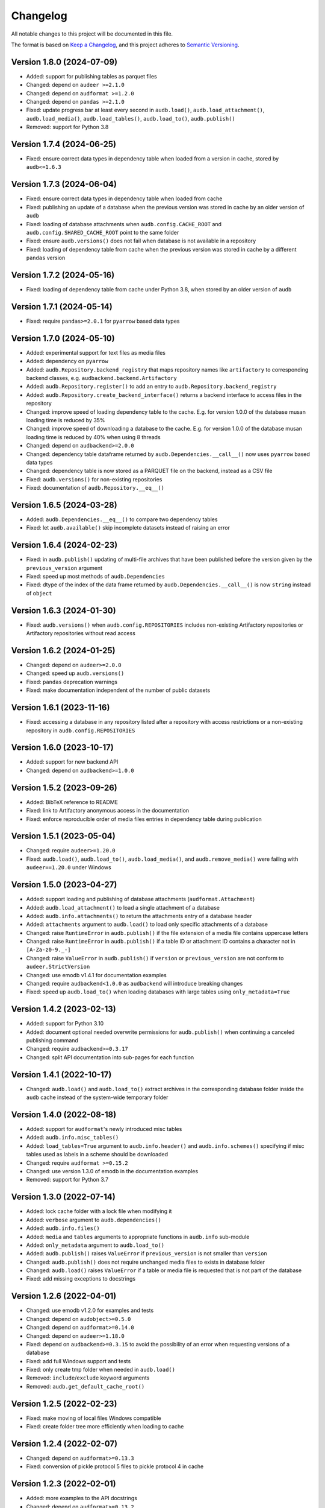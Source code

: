 Changelog
=========

All notable changes to this project will be documented in this file.

The format is based on `Keep a Changelog`_,
and this project adheres to `Semantic Versioning`_.


Version 1.8.0 (2024-07-09)
--------------------------

* Added: support for publishing tables as parquet files
* Changed: depend on ``audeer >=2.1.0``
* Changed: depend on ``audformat >=1.2.0``
* Changed: depend on ``pandas >=2.1.0``
* Fixed: update progress bar at least every second
  in ``audb.load()``,
  ``audb.load_attachment()``,
  ``audb.load_media()``,
  ``audb.load_tables()``,
  ``audb.load_to()``,
  ``audb.publish()``
* Removed: support for Python 3.8


Version 1.7.4 (2024-06-25)
--------------------------

* Fixed: ensure correct data types
  in dependency table
  when loaded from a version in cache,
  stored by ``audb<=1.6.3``


Version 1.7.3 (2024-06-04)
--------------------------

* Fixed: ensure correct data types
  in dependency table
  when loaded from cache
* Fixed: publishing an update of a database
  when the previous version
  was stored in cache
  by an older version of ``audb``
* Fixed: loading of database attachments
  when ``audb.config.CACHE_ROOT``
  and ``audb.config.SHARED_CACHE_ROOT``
  point to the same folder
* Fixed: ensure ``audb.versions()``
  does not fail
  when database is not available
  in a repository
* Fixed: loading of dependency table from cache
  when the previous version
  was stored in cache
  by a different ``pandas`` version


Version 1.7.2 (2024-05-16)
--------------------------

* Fixed: loading of dependency table from cache
  under Python 3.8,
  when stored by an older version of ``audb``


Version 1.7.1 (2024-05-14)
--------------------------

* Fixed: require ``pandas>=2.0.1``
  for ``pyarrow`` based data types


Version 1.7.0 (2024-05-10)
--------------------------

* Added: experimental support for text files
  as media files
* Added: dependency on ``pyarrow``
* Added: ``audb.Repository.backend_registry``
  that maps repository names like ``artifactory``
  to corresponding backend classes,
  e.g. ``audbackend.backend.Artifactory``
* Added: ``audb.Repository.register()``
  to add an entry to ``audb.Repository.backend_registry``
* Added: ``audb.Repository.create_backend_interface()``
  returns a backend interface
  to access files in the repository
* Changed: improve speed
  of loading dependency table to the cache.
  E.g. for version 1.0.0 of the database musan
  loading time is reduced by 35%
* Changed: improve speed
  of downloading a database to the cache.
  E.g. for version 1.0.0 of the database musan
  loading time is reduced by 40%
  when using 8 threads
* Changed: depend on ``audbackend>=2.0.0``
* Changed: dependency table dataframe
  returned by ``audb.Dependencies.__call__()``
  now uses ``pyarrow`` based data types
* Changed: dependency table
  is now stored as a PARQUET file
  on the backend,
  instead as a CSV file
* Fixed: ``audb.versions()``
  for non-existing repositories
* Fixed: documentation of ``audb.Repository.__eq__()``


Version 1.6.5 (2024-03-28)
--------------------------

* Added: ``audb.Dependencies.__eq__()``
  to compare two dependency tables
* Fixed: let ``audb.available()``
  skip incomplete datasets
  instead of raising an error


Version 1.6.4 (2024-02-23)
--------------------------

* Fixed: in ``audb.publish()``
  updating of multi-file archives
  that have been published
  before the version
  given by the ``previous_version`` argument
* Fixed: speed up most methods
  of ``audb.Dependencies``
* Fixed: dtype of the index
  of the data frame
  returned by ``audb.Dependencies.__call__()``
  is now ``string``
  instead of ``object``


Version 1.6.3 (2024-01-30)
--------------------------

* Fixed: ``audb.versions()``
  when ``audb.config.REPOSITORIES``
  includes non-existing Artifactory repositories
  or Artifactory repositories without read access


Version 1.6.2 (2024-01-25)
--------------------------

* Changed: depend on ``audeer>=2.0.0``
* Changed: speed up ``audb.versions()``
* Fixed: ``pandas`` deprecation warnings
* Fixed: make documentation independent
  of the number of public datasets


Version 1.6.1 (2023-11-16)
--------------------------

* Fixed: accessing a database in any repository
  listed after a repository with access restrictions
  or a non-existing repository
  in ``audb.config.REPOSITORIES``


Version 1.6.0 (2023-10-17)
--------------------------

* Added: support for new backend API
* Changed: depend on ``audbackend>=1.0.0``


Version 1.5.2 (2023-09-26)
--------------------------

* Added: BibTeX reference to README
* Fixed: link to Artifactory anonymous access
  in the documentation
* Fixed: enforce reproducible order
  of media files entries in dependency table
  during publication


Version 1.5.1 (2023-05-04)
--------------------------

* Changed: require ``audeer>=1.20.0``
* Fixed: ``audb.load()``,
  ``audb.load_to()``,
  ``audb.load_media()``,
  and ``audb.remove_media()``
  were failing with ``audeer==1.20.0``
  under Windows


Version 1.5.0 (2023-04-27)
--------------------------

* Added: support loading and publishing
  of database attachments
  (``audformat.Attachment``)
* Added: ``audb.load_attachment()``
  to load a single attachment of a database
* Added: ``audb.info.attachments()``
  to return the attachments entry
  of a database header
* Added: ``attachments`` argument to ``audb.load()``
  to load only specific
  attachments of a database
* Changed: raise ``RuntimeError`` in ``audb.publish()``
  if the file extension of a media file
  contains uppercase letters
* Changed: raise ``RuntimeError`` in ``audb.publish()``
  if a table ID or attachment ID
  contains a character not in ``[A-Za-z0-9._-]``
* Changed: raise ``ValueError`` in ``audb.publish()``
  if ``version`` or ``previous_version``
  are not conform to ``audeer.StrictVersion``
* Changed: use emodb v1.4.1 for documentation examples
* Changed: require ``audbackend<1.0.0``
  as ``audbackend`` will introduce breaking changes
* Fixed: speed up ``audb.load_to()``
  when loading databases with large tables
  using ``only_metadata=True``


Version 1.4.2 (2023-02-13)
--------------------------

* Added: support for Python 3.10
* Added: document optional needed overwrite permissions
  for ``audb.publish()``
  when continuing a canceled publishing command
* Changed: require ``audbackend>=0.3.17``
* Changed: split API documentation into sub-pages
  for each function


Version 1.4.1 (2022-10-17)
--------------------------

* Changed: ``audb.load()`` and ``audb.load_to()``
  extract archives in the corresponding database folder
  inside the ``audb`` cache
  instead of the system-wide temporary folder


Version 1.4.0 (2022-08-18)
--------------------------

* Added: support for ``audformat``'s newly introduced misc tables
* Added: ``audb.info.misc_tables()``
* Added: ``load_tables=True`` argument to
  ``audb.info.header()``
  and ``audb.info.schemes()``
  specifying if misc tables
  used as labels
  in a scheme
  should be downloaded
* Changed: require ``audformat >=0.15.2``
* Changed: use version 1.3.0 of emodb
  in the documentation examples
* Removed: support for Python 3.7


Version 1.3.0 (2022-07-14)
--------------------------

* Added: lock cache folder with a lock file
  when modifying it
* Added: ``verbose`` argument to ``audb.dependencies()``
* Added: ``audb.info.files()``
* Added: ``media`` and ``tables`` arguments
  to appropriate functions
  in ``audb.info`` sub-module
* Added: ``only_metadata`` argument to ``audb.load_to()``
* Added: ``audb.publish()`` raises ``ValueError``
  if ``previous_version``
  is not smaller than ``version``
* Changed: ``audb.publish()`` does not require unchanged media files
  to exists in database folder
* Changed: ``audb.load()`` raises ``ValueError``
  if a table or media file is requested
  that is not part of the database
* Fixed: add missing exceptions to docstrings


Version 1.2.6 (2022-04-01)
--------------------------

* Changed: use emodb v1.2.0 for examples and tests
* Changed: depend on ``audobject>=0.5.0``
* Changed: depend on ``audformat>=0.14.0``
* Changed: depend on ``audeer>=1.18.0``
* Fixed: depend on ``audbackend>=0.3.15``
  to avoid the possibility of an error
  when requesting versions of a database
* Fixed: add full Windows support and tests
* Fixed: only create tmp folder when needed in ``audb.load()``
* Removed: ``include``/``exclude`` keyword arguments
* Removed: ``audb.get_default_cache_root()``


Version 1.2.5 (2022-02-23)
--------------------------

* Fixed: make moving of local files Windows compatible
* Fixed: create folder tree more efficiently when loading to cache


Version 1.2.4 (2022-02-07)
--------------------------

* Changed: depend on ``audformat>=0.13.3``
* Fixed: conversion of pickle protocol 5 files to pickle protocol 4 in cache


Version 1.2.3 (2022-02-01)
--------------------------

* Added: more examples to the API docstrings
* Changed: depend on ``audformat>=0.13.2``
* Changed: use pickle protocol-4 for caching dependencies


Version 1.2.2 (2022-01-03)
--------------------------

* Fixed: small improvements to API documentation
* Fixed: speed up ``audb.load_to()`` storing of CSV files


Version 1.2.1 (2021-11-18)
--------------------------

* Fixed: build documentation inside the release process with Python 3.8


Version 1.2.0 (2021-11-18)
--------------------------

* Added: support for Python 3.9
* Added: store file duration of the database
  in the duration cache of ``audformat.Database``
* Changed: ``audb.publish()`` now raises an error
  if a table contains duplicated index entries
* Fixed: several speed ups when loading or publishing a database
* Fixed: the ``root`` attribute of the returned database object
  from ``audb.load_to()`` does now point to the correct folder
  and not the temporal folder
* Removed: support for Python 3.6


Version 1.1.9 (2021-08-05)
--------------------------

* Added: ``name`` argument to ``audb.cached()``
  to limit search to given database name
* Changed: speedup ``audb.available()`` by 100%
* Changed: use ``audiofile.duration(..., sloppy=True)``
  for estimating durations for dependency files
* Fixed: ``audb.cached()`` for empty or missing shared cache


Version 1.1.8 (2021-08-03)
--------------------------

* Fixed: set ``bit_depth`` to ``0`` instead of ``None``
  for non SND formats in the dependency table


Version 1.1.7 (2021-08-03)
--------------------------

* Fixed: store metadata in dependency table for non SND formats
  like MP3 and MP4 files


Version 1.1.6 (2021-07-29)
--------------------------

* Added: documentation sub-section on database duration info
* Fixed: made compatible with future versions of ``pandas``
* Fixed: missing ``audb.Repository`` documentation


Version 1.1.5 (2021-05-26)
--------------------------

* Fixed: ``audb.load()`` raises now error for wrong keyword argument
* Fixed: look also in shared cache for partial loaded databases


Version 1.1.4 (2021-05-19)
--------------------------

* Fixed: version number shown in the documentation table of content


Version 1.1.3 (2021-05-18)
--------------------------

* Added: discussion of needed system packages for handling audio files
  in the documentation
* Changed: allow only to publish portable databases
* Fixed: macOS support by relying on new ``audresample`` version


Version 1.1.2 (2021-05-06)
--------------------------

* Added: ``audb.load_media()``
* Added: ``audb.load_table()``
* Added: documentation on how to configure access rights
  for shared cache folder
* Changed: speedup ``audb.Dependencies`` methods
* Changed: speedup ``audb.info`` functions
* Changed: ``audb.info`` uses cache as well
* Changed: use emodb 1.1.1 in documentation
* Changed: depend on ``audformat>=0.11.0``
* Fixed: allow ``audb.load()`` to work offline if database is cached


Version 1.1.1 (2021-04-30)
--------------------------

* Fixed: update removal version of deprecated stuff to 1.2.0


Version 1.1.0 (2021-04-29)
--------------------------

* Added: ``audb.Dependencies._remove()``
* Changed: ``audb.Dependencies`` internally uses ``pd.DataFrame`` instead of ``dict``
* Changed: store dependencies with pickle to speed up loading
* Changed: versions of the same flavor share dependency file
* Changed: if possible ``audb.load()`` copies tables and media files from other versions in the cache
* Changed: ``audb.Dependencies._add_media()`` is now private
* Changed: ``audb.Dependencies._add_meta()`` is now private
* Changed: ``audb.Dependencies.is_removed`` renamed to ``audb.Dependencies.removed``
* Fixed: ``audb.load()`` considers format when searching the cache
* Fixed: ``audb.load()`` considers format when resolving missing media
* Fixed: ``audb.available()`` correctly returns versions of the same database from multiple repositories
* Fixed: add missing link to ``emodb`` example repository
* Removed: ``audb.Dependencies.data``


Version 1.0.4 (2021-04-09)
--------------------------

* Changed: ``audb.Dependencies.bit_depth()`` now always returns an integer
* Changed: ``audb.Dependencies.channels()`` now always returns an integer
* Changed: ``audb.Dependencies.duration()`` now always returns a float
* Changed: ``audb.Dependencies.sampling_rate()`` now always returns an integer
* Fixed: ``audb.info.duration()`` for databases that contain files with a
  duration of 0s
* Fixed: remove dependency to ``fire`` package


Version 1.0.3 (2021-04-08)
--------------------------

* Fixed: docstring of ``audb.exists()`` falsely claimed that it was not
  returning a boolean
* Fixed: several typos in documentation


Version 1.0.2 (2021-04-07)
--------------------------

* Fixed: renamed ``latest_only`` argument of ``audb.available()``
  to ``only_latest`` as it was before


Version 1.0.1 (2021-04-07)
--------------------------

* Fixed: appearance of documentation TOC by requirering ``docutils<0.17``


Version 1.0.0 (2021-04-07)
--------------------------

* Added: first public release
* Added: ``audb.info.author()``
* Added: ``audb.info.license()``
* Added: ``audb.info.license_url()``
* Added: ``audb.info.organization()``
* Added: ``audb.Dependencies.archives`` property
* Added: section on publication in the documentation
* Added: introduction texts to documentation
* Changed: raise error for conversion of non-supported format
* Changed: ``audb.exists()`` to return bool
* Changed: rename ``audb.lookup_repository()`` to ``audb.repository()``
* Changed: one combined section on load in the documentation
* Fixed: data types in dataframe returned by ``audb.cached()``
* Fixed: support files stored in archives with nested folders
* Fixed: listing of cache entries
* Removed: command line interface
* Removed: ``audb.cached_databases()``
* Removed: ``audb.define`` module


Version 0.93.0 (2021-03-29)
---------------------------

* Added: ``complete`` column in ``audb.cached()``
* Added: ``previous_version`` argument to ``audb.publish()``
* Added: backward compatibility with ``audb <0.90``
* Changed: cache flavor path to name/version/flavor_id
* Changed: use open source releases of ``audbackend``,
  ``audobject``,
  and ``audresample``
* Changed: require ``audformat>=0.10.0``
* Changed: rename ``audb.load_original_to()`` to ``audb.load_to()``
* Changed: shorten flavor ID in cache
* Changed: filter operations and ``only_metadata`` no longer part
  of ``audb.Flavor``
* Deprecated: ``include`` and ``excldue`` arguments
* Fixed: looking for latest version across repositories
* Fixed: ``Flavor.destination`` for nested paths
* Fixed: allow for cross-backend dependencies for ``audb.publish()``
* Fixed: ``audb.remove_media()`` can now be called several times


Version 0.92.1 (2021-03-19)
---------------------------

* Changed: enforce ``mixdown=False`` for mono file flavors
* Fixed: global config file was missing in PyPI package


Version 0.92.0 (2021-03-09)
---------------------------

* Added: configuration file
* Changed: use external package for backend implementations


Version 0.91.0 (2021-02-19)
---------------------------

* Added: ``audb.Backend.latest_version()``
* Added: ``audb.Backend.create()``
* Added: ``audb.Backend.register()``
* Added: ``audb.lookup_repository()``
* Added: ``config.REPOSITORY_PUBLISH``
* Fixed: update ``fire`` dependency
* Fixed: remove ``config.GROUP_ID``
* Fixed: use ``sphinx>=3.5.1`` to fix inherited attributes
  in documentation


Version 0.90.3 (2021-02-01)
---------------------------

* Changed: define data types when reading dependency file


Version 0.90.2 (2021-01-28)
---------------------------

* Added: ``data-provate-local`` to the default repositories


Version 0.90.1 (2021-01-25)
---------------------------

* Fixed: CHANGELOG


Version 0.90.0 (2021-01-22)
---------------------------

* Added: initial release


.. _Keep a Changelog:
    https://keepachangelog.com/en/1.0.0/
.. _Semantic Versioning:
    https://semver.org/spec/v2.0.0.html
